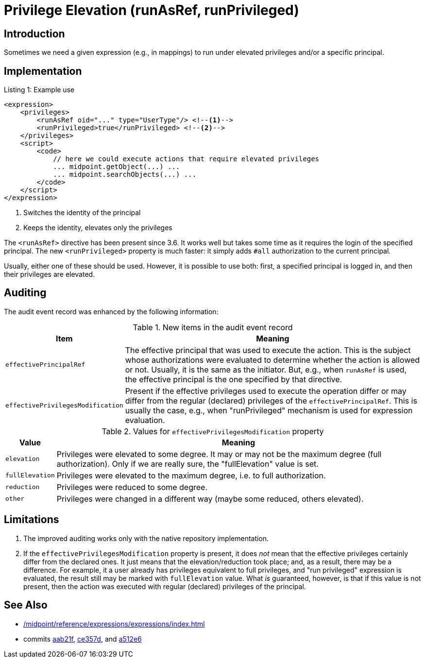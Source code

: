 = Privilege Elevation (runAsRef, runPrivileged)
:page-since: 4.8
:page-toc: top

== Introduction
Sometimes we need a given expression (e.g., in mappings) to run under elevated privileges and/or a specific principal.

== Implementation

.Listing 1: Example use
[source,xml]
----
<expression>
    <privileges>
        <runAsRef oid="..." type="UserType"/> <!--1-->
        <runPrivileged>true</runPrivileged> <!--2-->
    </privileges>
    <script>
        <code>
            // here we could execute actions that require elevated privileges
            ... midpoint.getObject(...) ...
            ... midpoint.searchObjects(...) ...
        </code>
    </script>
</expression>
----
<1> Switches the identity of the principal
<2> Keeps the identity, elevates only the privileges

The `<runAsRef>` directive has been present since 3.6.
It works well but takes some time as it requires the login of the specified principal.
The new `<runPrivileged>` property is much faster: it simply adds `#all` authorization to the current principal.

Usually, either one of these should be used.
However, it is possible to use both: first, a specified principal is logged in, and then their privileges are elevated.

== Auditing

The audit event record was enhanced by the following information:

.New items in the audit event record
[%autowidth]
|===
| Item | Meaning

| `effectivePrincipalRef`
| The effective principal that was used to execute the action.
This is the subject whose authorizations were evaluated to determine whether the action is allowed or not.
Usually, it is the same as the initiator.
But, e.g., when `runAsRef` is used, the effective principal is the one specified by that directive.
| `effectivePrivilegesModification`
| Present if the effective privileges used to execute the operation differ or may differ from the regular (declared) privileges of the `effectivePrincipalRef`.
This is usually the case, e.g., when "runPrivileged" mechanism is used for expression evaluation.
|===

.Values for `effectivePrivilegesModification` property
[%autowidth]
|===
| Value | Meaning

| `elevation`
| Privileges were elevated to some degree.
It may or may not be the maximum degree (full authorization).
Only if we are really sure, the "fullElevation" value is set.

| `fullElevation`
| Privileges were elevated to the maximum degree, i.e. to full authorization.

| `reduction`
| Privileges were reduced to some degree.

| `other`
| Privileges were changed in a different way (maybe some reduced, others elevated).
|===

== Limitations

. The improved auditing works only with the native repository implementation.
. If the `effectivePrivilegesModification` property is present, it does _not_ mean that the effective privileges certainly differ from the declared ones.
It just means that the elevation/reduction took place; and, as a result, there may be a difference.
For example, it a user already has privileges equivalent to full privileges, and "run privileged" expression is evaluated, the result still may be marked with `fullElevation` value.
What _is_ guaranteed, however, is that if this value is not present, then the action was executed with regular (declared) privileges of the principal.

== See Also

- xref:/midpoint/reference/expressions/expressions/index.adoc#_privilege_elevation[]
- commits https://github.com/Evolveum/midpoint/commit/aab21f14d2da4798d21ec5af5f82e992aaafac2f[aab21f], https://github.com/Evolveum/midpoint/commit/ce357da80a1765eb64b23479470045dad53d0bef[ce357d], and https://github.com/Evolveum/midpoint/commit/a512e69f48467c389766c0f30ec06e790b787cbc[a512e6]
